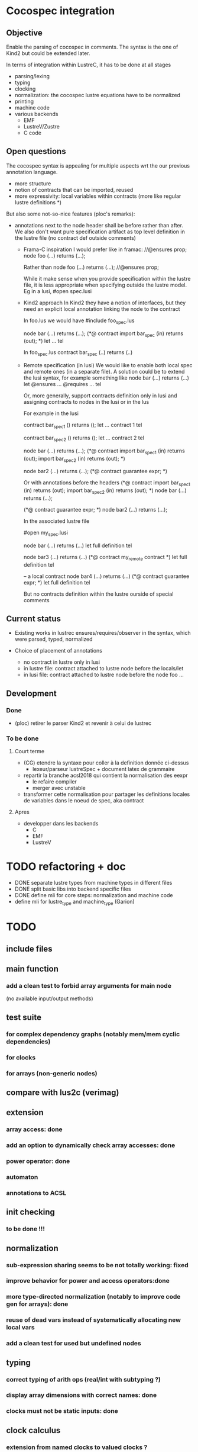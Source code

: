 * Cocospec integration
** Objective
Enable the parsing of cocospec in comments. The syntax is the one of Kind2 but
could be extended later.

In terms of integration within LustreC, it has to be done at all stages
- parsing/lexing
- typing
- clocking
- normalization: the cocospec lustre equations have to be normalized 
- printing
- machine code
- various backends
  - EMF
  - LustreV/Zustre
  - C code

** Open questions

The cocospec syntax is appealing for multiple aspects wrt the our previous
annotation language.
- more structure
- notion of contracts that can be imported, reused
- more expressivity: local variables within contracts (more like regular lustre
  definitions *)

But also some not-so-nice features (ploc's remarks):
- annotations next to the node header shall be before rather than after. We also
  don't want pure specification artifact as top level definition in the lustre
  file (no contract def outside comments)
  - Frama-C inspiration
    I would prefer like in framac:  
    //@ensures prop; 
    node foo (...) returns (...);

    Rather than
    node foo (...) returns (...);
    //@ensures prop; 
  
    While it make sense when you provide specification within the lustre file, it
    is less appropriate when specifying outside the lustre model. Eg in a lusi, #open
    spec.lusi

  - Kind2 approach
    In Kind2 they have a notion of interfaces, but they need an explicit local
    annotation linking the node to the contract

    In foo.lus we would have 
    #include foo_spec.lus

    node bar (...) returns (...);
    (*@ contract import bar_spec (in) returns (out); *)
    let  ... tel 
  
    In foo_spec.lus 
    contract bar_spec (..) returns (..)

  - Remote specification (in lusi)
    We would like to enable both local spec and remote ones (in a separate file).
    A solution could be to extend the lusi syntax, for example something like
    node bar (...) returns (...)
    let
      @ensures ...
      @requires ...
    tel

    Or, more generally, support contracts definition only in lusi and assigning
    contracts to nodes in the lusi or in the lus
 
    For example in the lusi

    contract bar_spec1 () returns ();
    let 
     ... contract 1
    tel

    contract bar_spec2 () returns ();
    let 
     ... contract 2
    tel

    node bar (...) returns (...);
    (*@ contract 
          import bar_spec1 (in) returns (out);
          import bar_spec2 (in) returns (out);
    *)
  
    node bar2 (...) returns (...);
    (*@ contract guarantee expr; *)
  
    Or with annotations before the headers
    (*@ contract 
          import bar_spec1 (in) returns (out);
          import bar_spec2 (in) returns (out);
    *)
    node bar (...) returns (...);
  
    (*@ contract guarantee expr; *)
    node bar2 (...) returns (...);

    In the associated lustre file
    
    #open my_spec.lusi
    
    node bar (...) returns (...)
    let
      full definition
    tel
   
    node bar3 (...) returns (...)
    (*@ contract my_remote contract *)
    let
      full definition
    tel

    -- a local contract
    node bar4 (...) returns (...)
    (*@ contract guarantee expr; *)
    let
      full definition
    tel

    But no contracts definition within the lustre ourside of special comments

** Current status
- Existing works in lustrec
  ensures/requires/observer in the syntax, which were parsed, typed, normalized

- Choice of placement of annotations
  - no contract in lustre only in lusi
  - in lustre file: contract attached to lustre node before the locals/let
  - in lusi file: contract attached to lustre node before the node foo ...

** Development
*** Done
- (ploc) retirer le parser Kind2 et revenir à celui de lustrec
*** To be done
**** Court terme
- (CG) etendre la syntaxe pour coller à la definition donnée ci-dessus
  - lexeur/parseur lustreSpec + document latex de grammaire
- repartir la branche acsl2018 qui contient la normalisation des eexpr
  - le refaire compiler
  - merger avec unstable 
- transformer cette normalisation pour partager les definitions locales de
  variables dans le noeud de spec, aka contract

**** Apres
- developper dans les backends
  - C
  - EMF
  - LustreV

* TODO refactoring + doc
- DONE separate lustre types from machine types in different files
- DONE split basic libs into backend specific files
- DONE define mli for core steps: normalization and machine code
- define mli for lustre_type and machine_type (Garion)

* TODO
** include files
** main function
*** add a clean test to forbid array arguments for main node
    (no available input/output methods)
** test suite
*** for complex dependency graphs (notably mem/mem cyclic dependencies)
*** for clocks
*** for arrays (non-generic nodes)
** compare with lus2c (verimag)
** extension
*** array access: done
*** add an option to dynamically check array accesses: done
*** power operator: done
*** automaton
*** annotations to ACSL
** init checking
*** to be done !!!
** normalization
*** sub-expression sharing seems to be not totally working: fixed
*** improve behavior for power and access operators:done
*** more type-directed normalization (notably to improve code gen for arrays): done
*** reuse of dead vars instead of systematically allocating new local vars
*** add a clean test for used but undefined nodes
** typing
*** correct typing of arith ops (real/int with subtyping ?)
*** display array dimensions with correct names: done
*** clocks must not be static inputs: done
** clock calculus
*** extension from named clocks to valued clocks ?
*** static inputs should be polymorphic, as global constants are: done

* Horn backend
** enum types for automaton
   - issues with MBranches and clocks
     - control-on-clock generates a "if cond then expr else nothing
     - it has to be expressed in a functional way to enable its expression as
       horn


-  The issue seems mainly to lie in the out = f(in) every cond
   this generates the follwoingg imperative statements
   if cond then f_reset(*mem) else {(nothing, ie. not reset)}
   f_step(in,*put,*mem)

   In the machine code, this is done by generating the sequence of 2 instructions
   1. if cond then MReset() else {}  (* creation of a conditional statement *)
   2. MStep()

- For Xavier: Syntactically, how could you "reset" an arrow? When we see an
  Expr_arrow, we introduce a MReset instance to the set of instruction on the
  reset function of the current node, but is there any mean to do it with
  "every" ?




x = expr when c

if c then
  x= expr

else {}

x = if c then expr else x
* Seal

The Seal library should be available from LustreV

lustrev -seal -node foo bar.lus 

shall inline completely the node foo in bar.lus and compile it as a
piecewise system: 
- Memories have to be identified and one needs to separate the update
  of the memories and the production of the output.
- The update block should be normalized so that any ite occuring in
  the definition of a memory should not define a local flow used in
  basic operations.  In other words, the definitions should look like
  mem_x = if g then e1 else e2 where e1 and e2 are either ite
  expression or expressions without ite. As soon as a not-ite
  expression is selected it cannot depend on the output of an ite.

In a first step this normalized update shall be printed in
stdout. Later it will associated to a SEAL datastructure through SEAL
API.

** Algorithm

*** 1. Computation of update block
- First we inline the node
- After normalization the memories are the variables defined by a pre
- Do we have to deal with arrows and reset?
- Develop a function to perform slicing. Restrict the node eqs to the ones used in these pre defs.
- one can also slice the expressions on the output variables

*** 2. Normalization: piecewise system
 ie. all ite pushed at the beginning

- use the scheduling to obtain the dependencies amongs eqs
- one can then iterate through eqs from the bottom to the top
  if the eq looks like x = if g then e1 else e2
  then tag x as ite(g,e1,e2)
  if the parent expr y = if g2 then x else ... make 
** More general use
Some ideas
- One could request multiple nodes: how to deal with these? Acting as
  as many calls to the basic procedure?
- Shall we keep the flatten update structure to the node? Another
  property on input could be propagated.
- The analysis will depend on bounds on input flows. Can we specialize
  the update blocks based on input values, ie. disabling some branches
  of the ite-tree?
- 

** TODO list

* Salsa
* 
